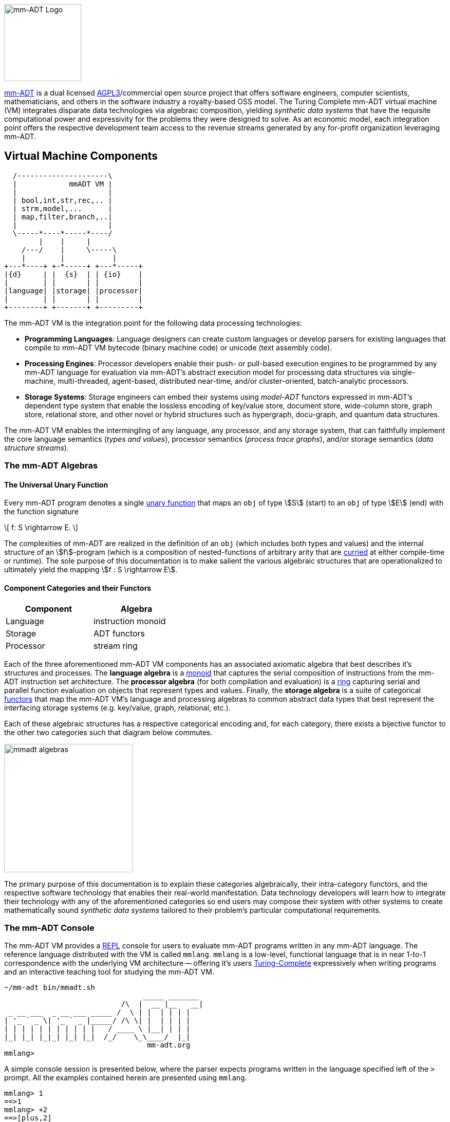 :imagesdir: ./images/introduction
image::mm-adt-logo.png[mm-ADT Logo,float="left",width=150]

http://mm-adt.org[mm-ADT] is a dual licensed https://www.gnu.org/licenses/agpl-3.0.txt[AGPL3]/commercial open source project that offers software engineers, computer scientists, mathematicians, and others in the software industry a royalty-based OSS model.
The Turing Complete mm-ADT virtual machine (VM) integrates disparate data technologies via algebraic composition, yielding _synthetic data systems_ that have the requisite computational power and expressivity for the problems they were designed to solve.
As an economic model, each integration point offers the respective development team access to the revenue streams generated by any for-profit organization leveraging mm-ADT.

== Virtual Machine Components

[ditaa,"vm-components",align="center",float="right",shadows=false]
....
  /---------------------\
  |            mmADT VM |
  |                     |
  | bool,int,str,rec,.. |
  | strm,model,...      |
  | map,filter,branch,..|
  |                     |
  \-----*----*-----*----/
        |    |     |
    /---/    |     \-----\
    |        |           |
+---*----+ +-*-----+ +---*-----+
|{d}     | |  {s}  | | {io}    |
|        | |       | |         |
|language| |storage| |processor|
|        | |       | |         |
+--------+ +-------+ +---------+
....

The mm-ADT VM is the integration point for the following data processing technologies:

* *Programming Languages*: Language designers can create custom languages or develop parsers for existing languages that compile to mm-ADT VM bytecode (binary machine code) or unicode (text assembly code).
* *Processing Engines*: Processor developers enable their push- or pull-based execution engines to be programmed by any mm-ADT language for evaluation via mm-ADT's abstract execution model for processing data structures via single-machine, multi-threaded, agent-based, distributed near-time, and/or cluster-oriented, batch-analytic processors.
* *Storage Systems*: Storage engineers can embed their systems using _model-ADT_ functors expressed in mm-ADT's dependent type system that enable the lossless encoding of key/value store, document store, wide-column store, graph store, relational store, and other novel or hybrid structures such as hypergraph, docu-graph, and quantum data structures.

The mm-ADT VM enables the intermingling of any language, any processor, and any storage system, that can faithfully implement the core language semantics (__types and values__), processor semantics (__process trace graphs__), and/or storage semantics (__data structure streams__).

=== The mm-ADT Algebras

==== The Universal Unary Function

Every mm-ADT program denotes a single https://en.wikipedia.org/wiki/Unary_function[unary function] that maps an `obj` of type \$S\$ (start) to an `obj` of type \$E\$ (end) with the function signature

\[
f: S \rightarrow E.
\]

The complexities of mm-ADT are realized in the definition of an `obj` (which includes both types and values) and the internal structure of an \$f\$-program (which is a composition of nested-functions of arbitrary arity that are https://en.wikipedia.org/wiki/Currying[curried] at either compile-time or runtime).
The sole purpose of this documentation is to make salient the various algebraic structures that are operationalized to ultimately yield the mapping \$f : S \rightarrow E\$.

==== Component Categories and their Functors

[cols="3,3",width=40,float=right]
|===
| Component | Algebra

| Language  | instruction monoid
| Storage   | ADT functors
| Processor | stream ring
|===

Each of the three aforementioned mm-ADT VM components has an associated axiomatic algebra that best describes it's structures and processes.
The *language algebra* is a https://en.wikipedia.org/wiki/Monoid[monoid] that captures the serial composition of instructions from the mm-ADT instruction set architecture.
The *processor algebra* (for both compilation and evaluation) is a https://en.wikipedia.org/wiki/Ring_(mathematics)[ring] capturing serial and parallel function evaluation on objects that represent types and values.
Finally, the *storage algebra* is a suite of categorical https://en.wikipedia.org/wiki/Functor[functors] that map the mm-ADT VM's language and processing algebras to common abstract data types that best represent the interfacing storage systems (e.g. key/value, graph, relational, etc.).

Each of these algebraic structures has a respective categorical encoding and, for each category, there exists a bijective functor to the other two categories such that diagram below commutes.

image::mmadt-algebras.png[align=center,width=250]

The primary purpose of this documentation is to explain these categories algebraically, their intra-category functors, and the respective software technology that enables their real-world manifestation.
Data technology developers will learn how to integrate their technology with any of the aforementioned categories so end users may compose their system with other systems to create mathematically sound _synthetic data systems_ tailored to their problem's particular computational requirements.

=== The mm-ADT Console

The mm-ADT VM provides a https://en.wikipedia.org/wiki/Read%E2%80%93eval%E2%80%93print_loop:[REPL] console for users to evaluate mm-ADT programs written in any mm-ADT language.
The reference language distributed with the VM is called `mmlang`. `mmlang` is a low-level, functional language that is in near 1-to-1 correspondence with the underlying VM architecture -- offering it's users https://en.wikipedia.org/wiki/Turing_completeness[Turing-Complete] expressively when writing programs and an interactive teaching tool for studying the mm-ADT VM.

[source,text]
----
~/mm-adt bin/mmadt.sh
                                _____ _______
                           /\  |  __ |__   __|
 _ __ ___  _ __ ___ _____ /  \ | |  | | | |
| '_ ` _ \| '_ ` _ |_____/ /\ \| |  | | | |
| | | | | | | | | | |   / ____ \ |__| | | |
|_| |_| |_|_| |_| |_|  /_/    \_\____/  |_|
                                 mm-adt.org
mmlang>
----

A simple console session is presented below, where the parser expects programs written in the language specified left of the `>` prompt.
All the examples contained herein are presented using `mmlang`.

[source]
----
mmlang> 1
==>1
mmlang> +2
==>[plus,2]
mmlang> 1+2
==>3
mmlang> 1[plus,2]
==>3
----

==== mmlang Syntax and Semantics

The https://en.wikipedia.org/wiki/Context-free_grammar[context-free grammar] for `mmlang` is presented below.

[cols="1m,3m,5"]
|===
|token | structure | description

|obj   | (type \| value){q}                           | an `obj` is either a type or a value and a quantifier (`obj=(type + value){q}`)
|type  | ctype \| dtype                               | a type is a ctype or a dtype (`type = ctype + dtype`)
|ctype | bool \| int  \| real \| str \| poly \| _     | a canonical type by which refined and dependent types are built
|poly  |  lst \| inst \| rec                          | polynomials are composite structures with an internal semantics that reflects the process algebra
|q     | int,int \| int \| ? \| * \| `+`              | a quantifier denoting an "amount." `? = {0,1}`,`* = {-infty,+infty}`,`+ = {1,+infty}`
|{0}   | _{0,0}                                       | "none" or the zero-`obj`.
|dtype | ctype\<=ctype([inst]+)                       | a derived type inductively defined from a ctype base
|sep   | ; \| , \| '\|'                               | polynomial element separator. `;` is compose, `,` is branch, and `\|` is choose.
|rec   | [-] \| [obj->obj(<sep>obj->obj)*]            | a record has `obj` keys and `obj` values
|lst   | [ ] \| [obj(<sep>obj)*]                      | a list has `int` keys and `obj` values
|inst  | [op(,obj*)]                                  | an instruction has an opcode and arguments.
|op    | a, add, and, as, combine, count, eq, error,
         explain, fold, from, get, given, groupCount,
         gt, gte, head, id, is, last, lt, lte, map,
         merge, mult, neg, noop, one, or, path, plus,
         pow, put, q, repeat, split, start, tail, to,
         trace, type, zero                            | the opcodes supported by the mm-ADT VM
|sugop | . \| > \| < \| >= \| =< \| == \| * \| `+`    | infix operators
|===

The following https://en.wikipedia.org/wiki/Axiomatic_semantics[language axioms] have variables `x`, `y`, and `z` in `ctype` and `[a]` and `[b]` in `inst`.

[source]
----
id(x)                       := x<=x[id]
domain(y<=x[a])             := x
range(y<=x[a])              := y
domain(x)                   := x
range(x)                    := x
;-compose(y<=x[a],z<=y[b])  := z<=x[a][b]
+-compose(y<=x[a],y<=x[b])  := y<=x[branch,y<=x[a],y<=x[b]]
|-compose(y<=x[a],z<=x[b])  := y<=x[choose,y<=x[a],z<=x[b]
objA(valueB)                := valueB
objA(typeB)                 := typeB<=objA
objA(typeB[instA][instB])   := typeB<=objA[instA][instB]
----

The quantifiers of an `mmlang` program are elements of a ring with unity (the quantifier ring). In the following equations, `*` and `+` refer to the respective monoid and group operations of the program's associated quantifier ring.

[source]
----
;-compose(y{q1}<=x[a],z{q2}<=y[b]) := z{q1*q2}<=x[a][b]
+-compose(y{q1}<=x[a],y{q2}<=x[a]) := y{q1+q2}<=x[a]
+-compose(y{q1}<=x[a],y{q2}<=x[b]) := y{q1+q2}<=x[branch,y{q1}<=x[a],y{q2}<=x[b]]
|-compose(y{q1}<=x[a],y{q2}<=x[b]) := y{min(q1,q2),max(q1,q2)}<=x[branch,y{q1}<=x[a],y{q2}<=x[b]]
----

[source]
----
[compose,x[id],x[id]]                            := x
[branch,x[id],x[id]]                             := x{2}
[choose,x[id],x[id]]                             := x
[repeat,[obj{?}->{0},obj{?}->type,n]]            := type[pow,n]
----

[source]
----
domain<=range[op(,arg)*]     := operation or equivalence
--------------------------------------------------------
bool<=objA[a,objB]           := objA.test(objB)
bool<=boolA[and,boolB]       := boolA & boolB
int<=obj{*}[count]           := obj{*}[q]
bool<=objA[eq,objB]          := objA == objB
str<=obj{*}[explain]
...
----

Typing rules, where the `_` symbol refers to the __anonymous type__.

[source]
----
typeA(_)                           := typeA
typeA(_[instA][instB])             := instB(instA(typeA)) => typeB<=typeA[instA][instB]
obj[a,_]                           := true
typeA[a,typeA]                     := true
typeA[a,{0}]                       := typeA.q == 0,0
typeA[a,typeB]                     := typeA(typeB) != {0}
----
